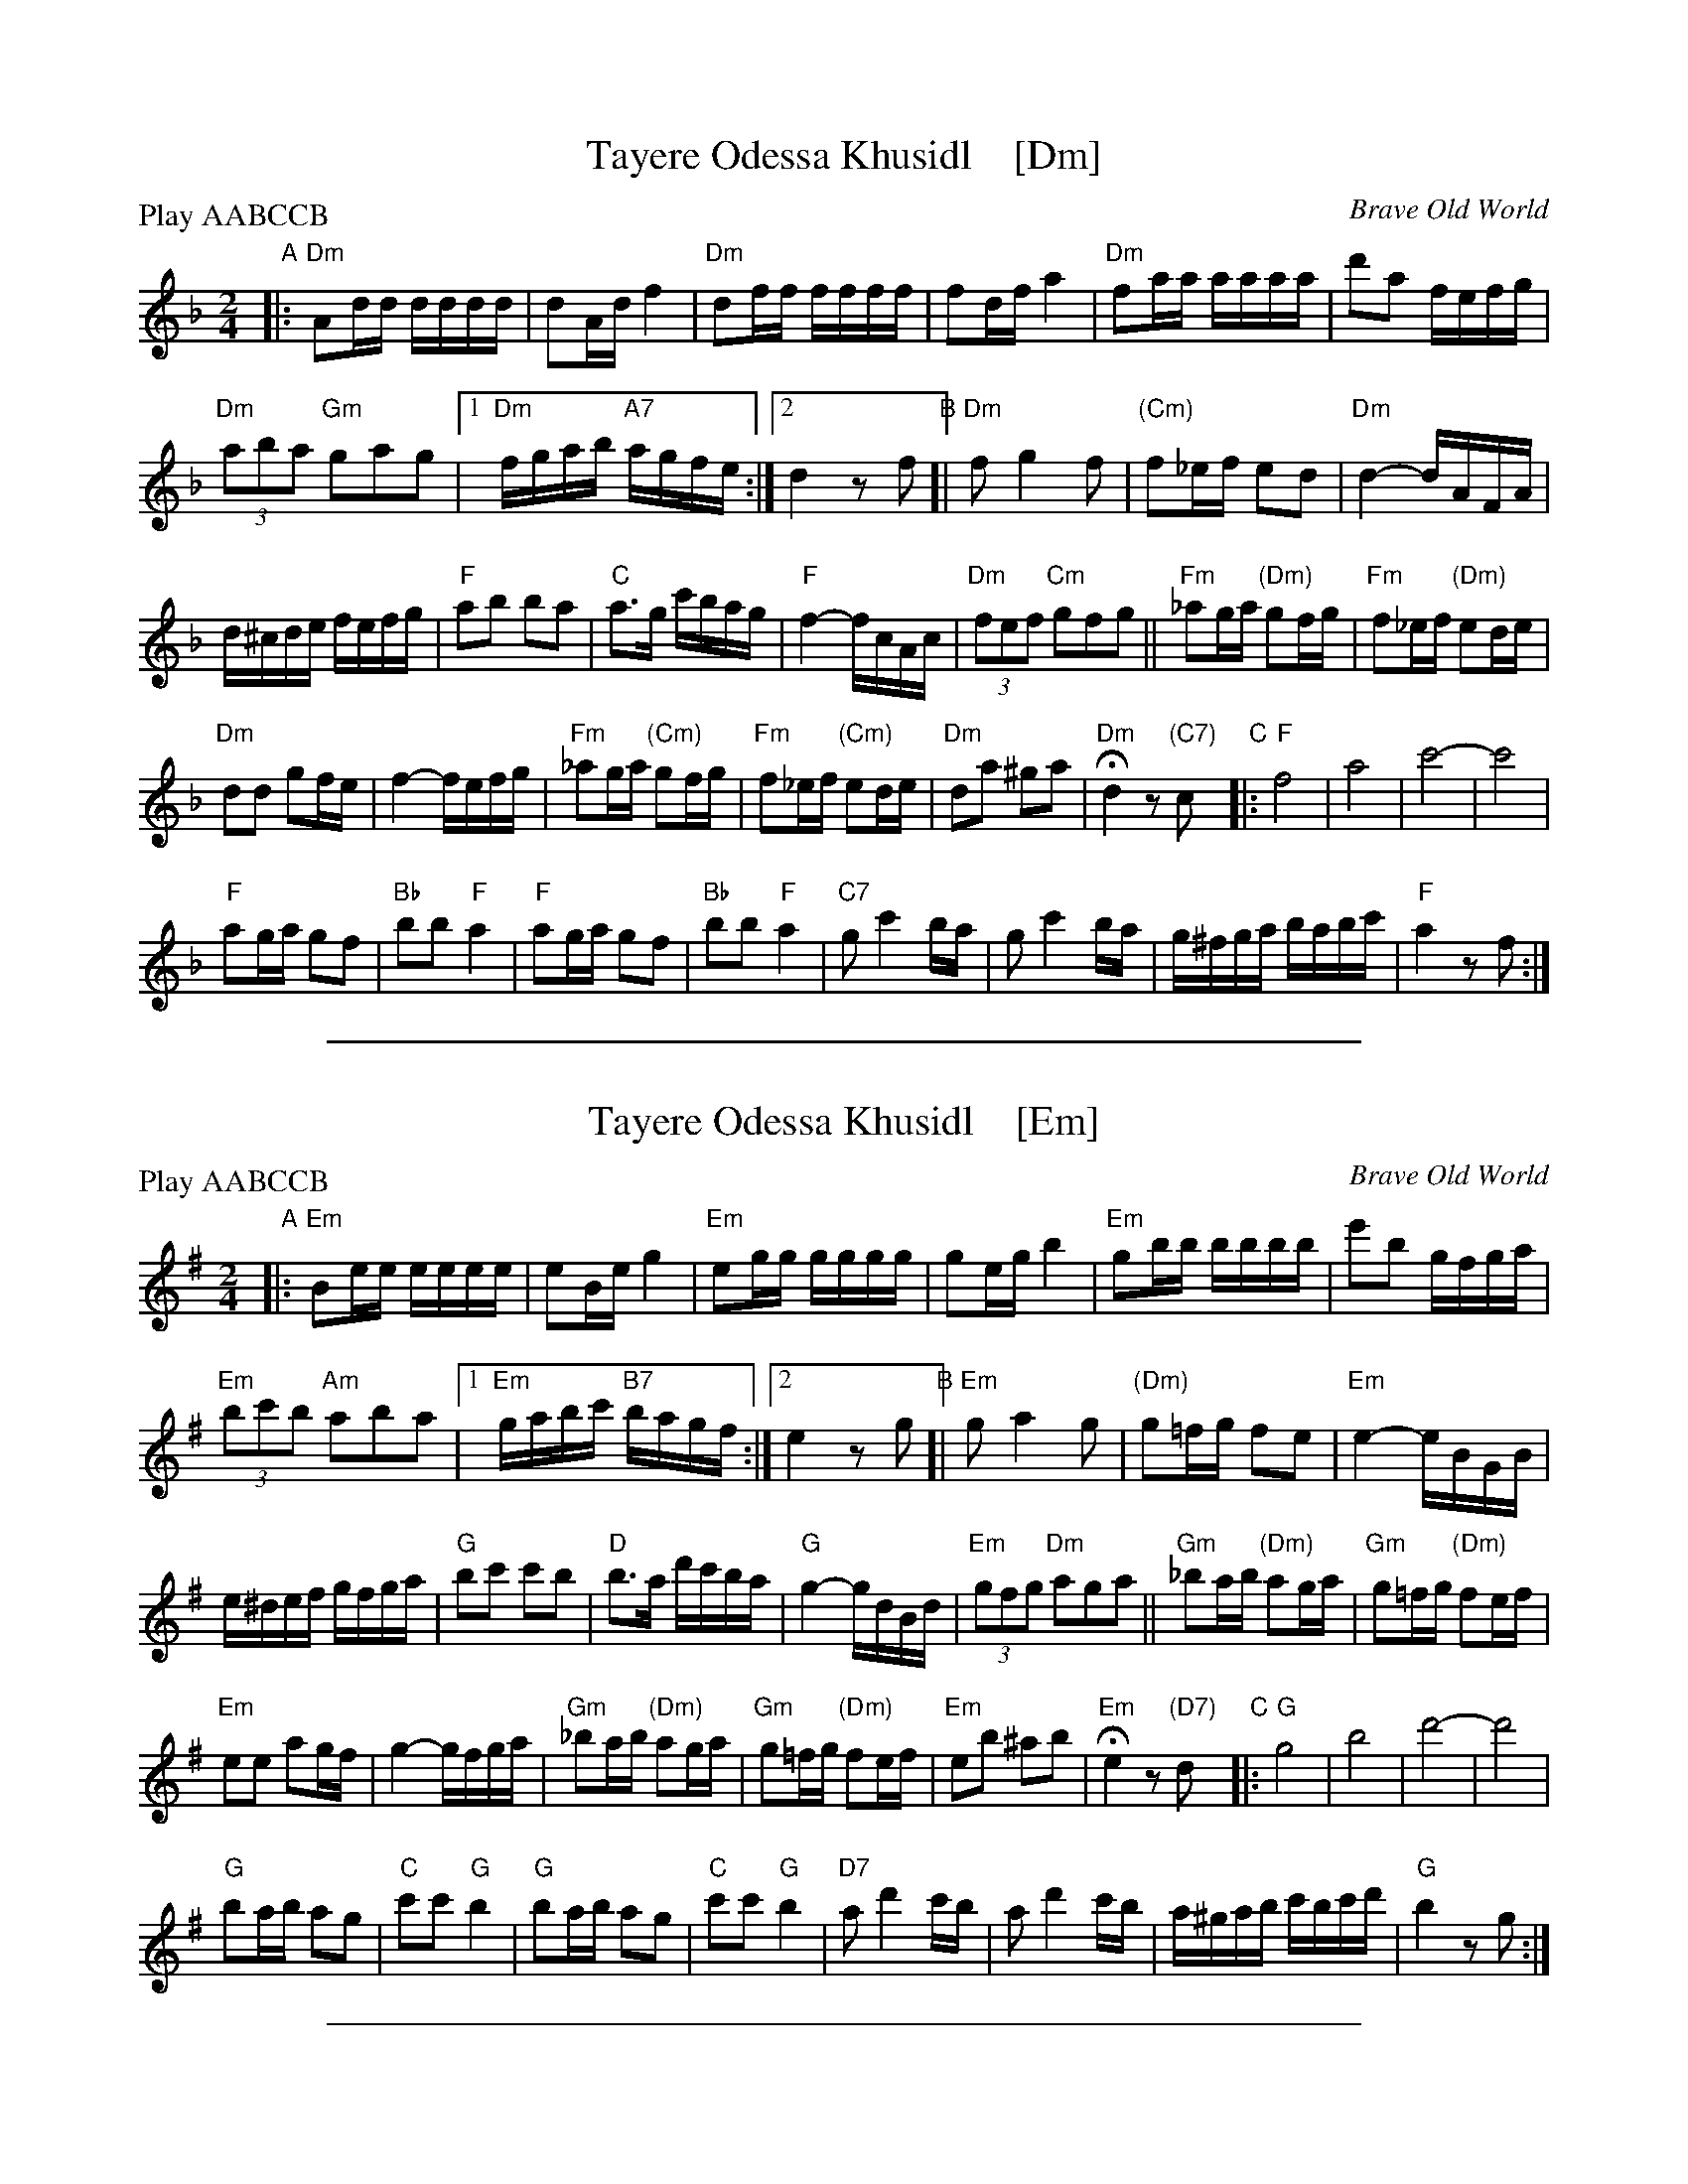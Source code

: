 
X: 1
T: Tayere Odessa Khusidl    [Dm]
O: Brave Old World
S: Brave Old World: Klezmer Music
S: Transcription by Steve Rauch
Z: 2018 John Chambers <jc:trillian.mit.edu>
M: 2/4
L: 1/16
P: Play AABCCB
K: Dm
"A"|:\
"Dm"A2dd dddd | d2Ad f4 |\
"Dm"d2ff ffff | f2df a4 |\
"Dm"f2aa aaaa | d'2a2 fefg |
"Dm"(3a2b2a2 "Gm"g2a2g2 |1 "Dm"fgab "A7"agfe :|2 d4 z2f2 \
"B"[|\
"Dm"f2 g4 f2 | "(Cm)"f2_ef e2d2 | "Dm"d4- dAFA |
d^cde fefg | "F"a2b2 b2a2 | "C"a3g c'bag |\
"F"f4- fcAc | "Dm"(3f2e2f2 "Cm"g2f2g2 ||\
"Fm"_a2ga "(Dm)"g2fg | "Fm"f2_ef "(Dm)"e2de |
"Dm"d2d2 g2fe | f4-fefg |\
"Fm"_a2ga "(Cm)"g2fg | "Fm"f2_ef "(Cm)"e2de |\
"Dm"d2a2 ^g2a2 | "Dm"Hd4 z2"(C7)"c2 \
"C"|:\
"F"f8 | a8 | c'8- | c'8 |
"F"a2ga g2f2 | "Bb"b2b2 "F"a4 |\
"F"a2ga g2f2 | "Bb"b2b2 "F"a4 |\
"C7"g2 c'4 ba | g2 c'4 ba |\
g^fga babc' | "F"a4 z2 f2 :|

%%sep 1 1 500

X: 1
T: Tayere Odessa Khusidl    [Em]
O: Brave Old World
S: Brave Old World: Klezmer Music
S: Transcription by Steve Rauch
Z: 2018 John Chambers <jc:trillian.mit.edu>
M: 2/4
L: 1/16
P: Play AABCCB
K: Em
"A"|:\
"Em"B2ee eeee | e2Be g4 |\
"Em"e2gg gggg | g2eg b4 |\
"Em"g2bb bbbb | e'2b2 gfga |
"Em"(3b2c'2b2 "Am"a2b2a2 |1 "Em"gabc' "B7"bagf :|2 e4 z2g2 \
"B"[|\
"Em"g2 a4 g2 | "(Dm)"g2=fg f2e2 |\
"Em"e4- eBGB |
e^def gfga |\
"G"b2c'2 c'2b2 | "D"b3a d'c'ba |\
"G"g4- gdBd | "Em"(3g2f2g2 "Dm"a2g2a2 ||\
"Gm"_b2ab "(Dm)"a2ga | "Gm"g2=fg "(Dm)"f2ef |
"Em"e2e2 a2gf | g4-gfga |\
"Gm"_b2ab "(Dm)"a2ga | "Gm"g2=fg "(Dm)"f2ef |\
"Em"e2b2 ^a2b2 | "Em"He4 z2"(D7)"d2 \
"C"|:\
"G"g8 | b8 | d'8- | d'8 |
"G"b2ab a2g2 | "C"c'2c'2 "G"b4 |\
"G"b2ab a2g2 | "C"c'2c'2 "G"b4 |\
"D7"a2 d'4 c'b | a2 d'4 c'b |\
a^gab c'bc'd' | "G"b4 z2 g2 :|

%%sep 1 1 500

X: 1
T: Tayere Odessa Khusidl    [Bm]
O: Brave Old World
S: Brave Old World: Klezmer Music
S: Transcription by Steve Rauch
Z: 2018 John Chambers <jc:trillian.mit.edu>
M: 2/4
L: 1/16
P: Play AABCCB
K: Bm
"A"|:\
"Bm"F2BB BBBB | B2FB d4 |\
"Bm"B2dd dddd | d2Bd f4 |\
"Bm"d2ff ffff | b2f2 dcde |
"Bm"(3f2g2f2 "Em"e2f2e2 |1 "Bm"defg "F7"fedc :|2 B4 z2d2 \
"B"[|\
"Bm"d2 e4 d2 | "(Am)"d2=cd c2B2 | "Bm"B4- BFDF |
B^ABc dcde | "D"f2g2 g2f2 | "A"f3e agfe |\
"D"d4- dAFA | "Bm"(3d2c2d2 "Am"e2d2e2 ||\
"Dm"=f2ef "(Am)"e2de | "Dm"d2=cd "(Am)"c2Bc |
"Bm"B2B2 e2dc | d4-dcde |\
"Dm"=f2ef "(Am)"e2de | "Dm"d2=cd "(Am)"c2Bc |\
"Bm"B2f2 ^e2f2 | "Bm"HB4 z2"(A7)"A2 \
"C"|:\
"D"d8 | f8 | a8- | a8 |
"D"f2ef e2d2 | "G"g2g2 "D"f4 |\
"D"f2ef e2d2 | "G"g2g2 "D"f4 |\
"A7"e2 a4 gf | e2 a4 gf |\
e^def gfga | "D"f4 z2 d2 :|
